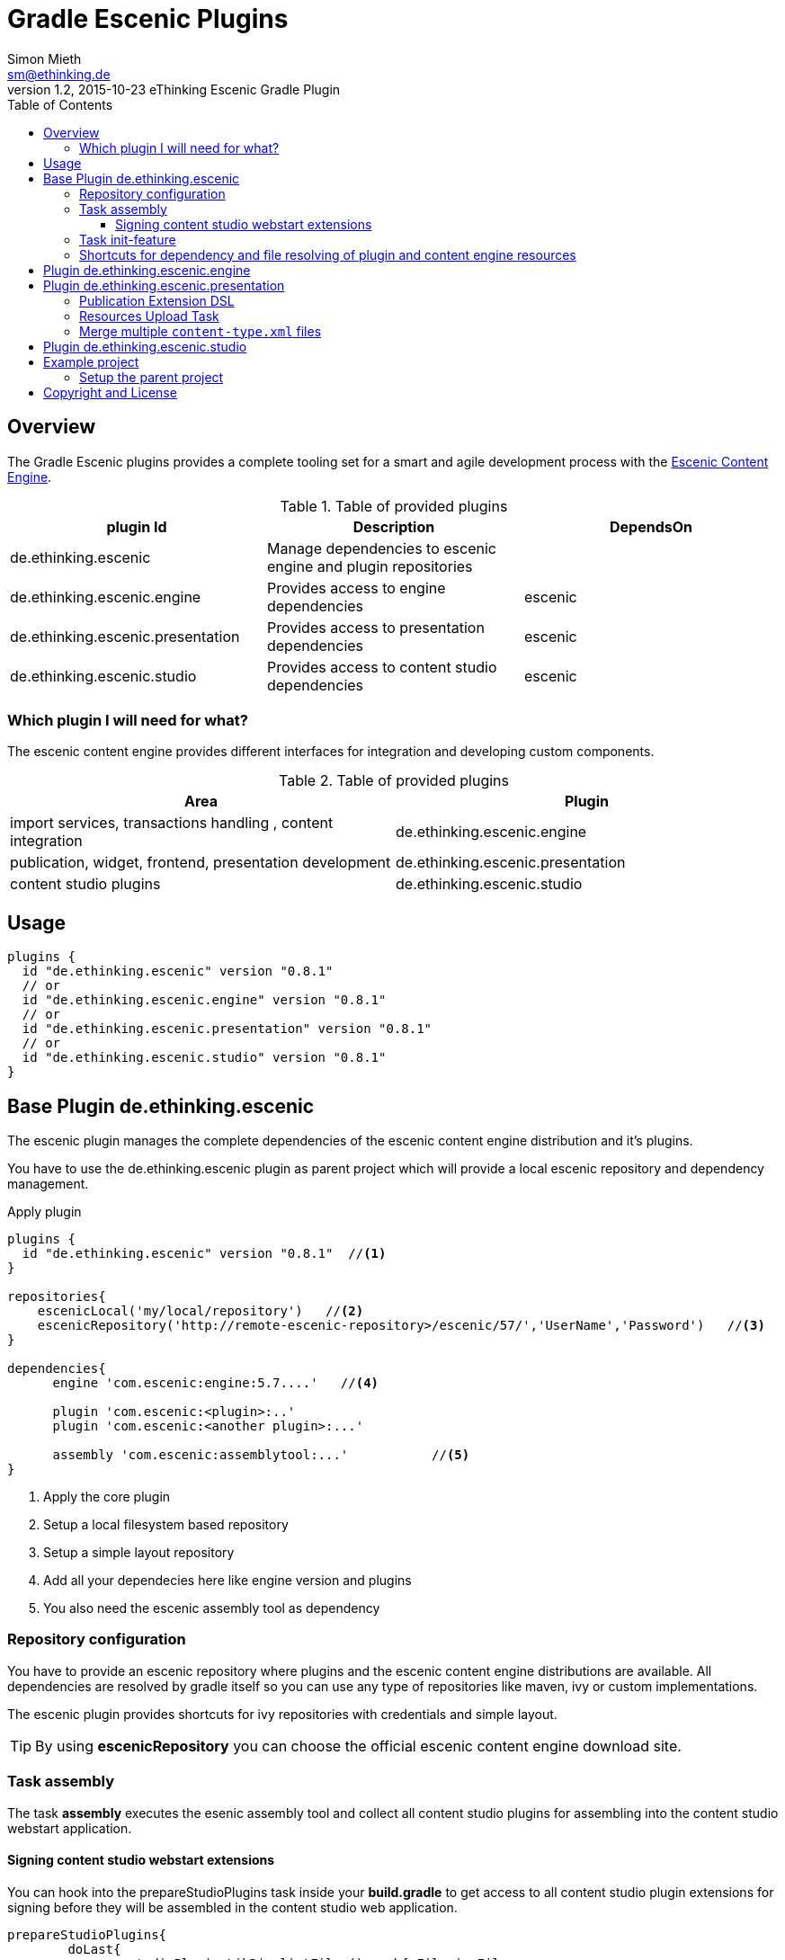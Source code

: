 = Gradle Escenic Plugins
Simon Mieth <sm@ethinking.de>
v1.2, 2015-10-23 eThinking Escenic Gradle Plugin
:toc: left
:toclevels: 4
:source-highlighter: coderay
:icons: font

== Overview
The  Gradle Escenic plugins provides a complete tooling set for a smart and agile development process with the  http://www.escenic.com[Escenic Content Engine]. 


.Table of provided plugins 
[options="header"]
|=======================
|plugin Id                              |Description                                                    |DependsOn
|de.ethinking.escenic                |Manage dependencies to escenic engine and plugin repositories     |        
|de.ethinking.escenic.engine         |Provides access to engine dependencies                            |escenic 
|de.ethinking.escenic.presentation   |Provides access to presentation dependencies                      |escenic
|de.ethinking.escenic.studio         |Provides access to content studio dependencies                    |escenic
|=======================


=== Which plugin I will need for what?

The escenic content engine provides different interfaces for integration and developing custom components.  

.Table of provided plugins 
[options="header"]
|====
| Area | Plugin 
| import services, transactions handling , content integration | de.ethinking.escenic.engine
| publication, widget, frontend, presentation development      | de.ethinking.escenic.presentation
| content studio plugins                                       | de.ethinking.escenic.studio
|====

== Usage


[source, groovy]
----
plugins {
  id "de.ethinking.escenic" version "0.8.1"
  // or
  id "de.ethinking.escenic.engine" version "0.8.1"
  // or
  id "de.ethinking.escenic.presentation" version "0.8.1"
  // or
  id "de.ethinking.escenic.studio" version "0.8.1"
}
----




== Base Plugin de.ethinking.escenic 

The escenic plugin manages the complete dependencies of the escenic content engine distribution and it's plugins.

You have to use the de.ethinking.escenic plugin as parent project which will provide a local escenic repository and dependency management.


.Apply plugin
[source, groovy]
----
plugins {
  id "de.ethinking.escenic" version "0.8.1"  //<1>
}

repositories{
    escenicLocal('my/local/repository')   //<2>
    escenicRepository('http://remote-escenic-repository>/escenic/57/','UserName','Password')   //<3>
}

dependencies{
      engine 'com.escenic:engine:5.7....'   //<4>  
            
      plugin 'com.escenic:<plugin>:..'
      plugin 'com.escenic:<another plugin>:...'
      
      assembly 'com.escenic:assemblytool:...'           //<5>
}

----
<1> Apply the core plugin
<2> Setup a local filesystem based repository
<3> Setup a simple layout repository
<4> Add all your dependecies here like engine version and plugins
<5> You also need the escenic assembly tool as dependency 

=== Repository configuration

You have to provide an escenic repository where plugins and the escenic content engine distributions are available. All dependencies are resolved by gradle itself so you can use any type of repositories like maven, ivy or custom implementations. 

The escenic plugin provides shortcuts for ivy repositories with credentials and simple layout. 

[TIP]
====
By using *escenicRepository* you can choose the official escenic content engine download site.
====



=== Task assembly

The task *assembly* executes the esenic assembly tool and collect all content studio plugins for assembling into the content studio webstart application. 

==== Signing content studio webstart extensions

You can hook into the prepareStudioPlugins task inside your *build.gradle* to get access to all content studio plugin extensions for signing before they will be assembled in the content studio web application.

----
prepareStudioPlugins{
	doLast{
		studioPluginsLibDir.listFiles().each{ File jarFile ->
		   //sign every jar with your cert here
		}
	}	
}
----
 

=== Task init-feature 

The task *init-feature* will create a feature subproject by creating all needed folders and Gradle buildfiles. 
The subproject itself will be added to settings.gradle of the current project. 

.Table Parameters for task *init-feature*
[options="header"]
|=======================
|Parameter      |Description                                   | Optional
|feature        |The name of the feature                       | no     
|engine         |Adds escenic engine flavor                    | yes    
|presentation   |Adds escenic presentation flavor              | yes
|studio         |Adds escenic studio flavor                    | yes
|subproject     |Unkown subprojects without any escenic flavor | yes
|=======================

.Example for a *soccer* feature 
[source,sh]
----
 ./gradlew  init-feature -Dfeature=soccer -Dengine=soccer-engine -Dpresentation=soccer-widgets
----

=== Shortcuts for dependency and file resolving of plugin and content engine resources

Access to assembled war file of escenic content engine distribution

[source, groovy]
----
escenicDistributionWar(<war filename>)
----

Access to assembled war file of escenic content engine distribution as ZipTree

[source, groovy]
----
escenicDistributionWarContent(<war filename>)
----
Access to contrib files inside the escenic content engine distribution

[source, groovy]
----
escenicDistribution(<directory or file >) //<1>
----
<1> relative pathes inside content engine distribution


Collection of all assembled content engine core layer libraries

[source, groovy]
----
escenicEngineLibs()
----

You can use this shortcuts for preparing deployments with other plugins like cargo/ distribution or de.ethinking.gaffer and many other.



== Plugin de.ethinking.escenic.engine

The de.ethinking.escenic.engine plugin provides access to all libraries from the escenic distribution and all used plugins of your installation. 


.Apply plugin
[source, groovy]
----
plugins {
  id "de.ethinking.escenic.engine" version "0.x.x"  //<1>
}

//or if parent project uses de.ethinking.escenic plugin 

apply plugin:"de.ethinking.escenic.engine"

dependencies{
    compile engineAPI() //<1>
    compile engineCore()   //<2>
    compile enginePlugin('any-plugin')   //<3>
}

----
<1> Adds only the minimal need libraries of the API escenic engine layer
<2> Adds all dependencies of the API escenic engine layer
<3> Adds all dependencies of the API layer from the given plugin   



== Plugin de.ethinking.escenic.presentation

.Apply plugin
[source, groovy]
----
plugins {
  id "de.ethinking.escenic.presentation" version "0.x.x"  //<1>
}
//or

apply plugin:"de.ethinking.escenic.presentation"


dependencies{
       compile  presentationCore()                 //<2>
       compile  presentationPlugin('menu')         //<3>
}

----
<1> apply the plugin for escenic presentation support
<2> add presentation core compile dependencies
<3> add the presentation libraries of the menu plugin as compile dependencies

=== Publication Extension DSL

The publication extension provides configuration options for the resources upload task

[source, groovy]
----
plugins 
publication{

 publications "publication-1","publication-2"
 resourcesHost "dev","http://development-host:8080/escenic-admin/publication-resources/"
 resourcesHost "production","http://production-host:8080/escenic-admin/publication-resources/","admin","secret"
 ignoreResourcesFailure = true
}
----

=== Resources Upload Task

The resources upload Tasks will be created from the configured publication extensions. For every host and publication a task will be created. Basic auth of escenic admin is supported.

----
resources-<publicationname>-<host key like dev or production>
----

=== Merge multiple `content-type.xml` files

Instead of a single huge monolithic `content-type.xml`, you can split it into one base and multiple fragments.
To use this feature, define a task of type `MergeContentTypeTask` and set inside the required parameters. This task type will inject
fragments to a base file and create a single big `content-type.xml`.

There is a preprocessing attribute `ui-group` from `http://ethinking.de/content-type-processing` namespace, which
you can use to insert a reference from content type into group.

Other preprocessing attributes are `in-publications` and `not-in-publications`. You can use these on any element
to control in which publication they will be included or excluded.

The required properties of the `MergeContentTypeTask` are:

* `String publication` - which publication to use for publication inclusion/exclusion preprocessing,
* `File baseFile` - the file into which the fragments will be injected,
* `FileCollection fragments` - files to be injected into the base (note that you can use `fileTree`) and
* `File outputFile` - where the merged file will be.

For example we have this `baseFile`:

[source, xml]
----
<?xml version="1.0" encoding="utf-8"?>
<content-types xmlns="http://xmlns.escenic.com/2008/content-type" version="4">
</content-types>
----

and a fragment XML containing group definition:

[source, xml]
----
<?xml version="1.0" encoding="utf-8"?>
<content-types xmlns="http://xmlns.escenic.com/2008/content-type"
xmlns:ui="http://xmlns.escenic.com/2008/interface-hints" version="4">
    <ui:group name="widgets_hackeshermarkt">
        <ui:label>Hackeshermarkt UI group</ui:label>
    </ui:group>
</content-types>
----

and another fragment XML containing content type definition:

[source, xml]
----
<?xml version="1.0" encoding="utf-8"?>
<content-types xmlns="http://xmlns.escenic.com/2008/content-type"
xmlns:ui="http://xmlns.escenic.com/2008/interface-hints"
xmlns:ctp="http://ethinking.de/content-type-processing" version="4"> //<1>
    <content-type name="widget_alice" ctp:ui-group="widgets_hackeshermarkt"> //<2>
        <ui:label ctp:in-publications="one">Widget: Alice</ui:label> //<3>
    </content-type>
</content-types>
----
<1> `ctp` namespace
<2> preprocessing attribute `ui-group`
<3> preprocessing attribute `in-publications`

The merged result for publication `one` is this:

[source, xml]
----
<?xml version="1.0"?>
<content-types xmlns="http://xmlns.escenic.com/2008/content-type" version="4">
    <ui:group xmlns:ui="http://xmlns.escenic.com/2008/interface-hints" name="widgets_hackeshermarkt">
        <ui:label>Hackeshermarkt UI group</ui:label>
        <ui:ref-content-type name="widget_alice"/>
    </ui:group>
    <content-type name="widget_alice">
        <ui:label xmlns:ui="http://xmlns.escenic.com/2008/interface-hints">Widget: Alice</ui:label>
    </content-type>
</content-types>
----

Define the task of type `MergeContentTypeTask` with your own configuration e.g. like this:

[source, groovy]
----
task mergeContentType(type: de.ethinking.gradle.task.escenic.MergeContentTypeTask) {
    publication = 'news'
    baseFile = file('config/content-type.xml')
    fragments = fileTree('config/fragments') {
        include '*/content-type.xml'
    }
    outputFile = new File(buildDir, 'content-type.xml')
}
----

== Plugin de.ethinking.escenic.studio

.Apply plugin
[source, groovy]
----
plugins {
  id "de.ethinking.escenic.studio" version "0.x.x"  //<1>
}

//or if parent project uses de.ethinking.escenic plugin 

apply plugin:"de.ethinking.escenic.studio"

dependencies{
    compile  studioCore()                     //<2>
    compile  studioPlugin('analytics')        //<3>
}
----
<1> apply the studio plugin
<2> add content studio libs as compile dependency
<3> add content studio libs of an plugin as compile dependency


== Example project 

=== Setup the parent project 

.The parent build.gradle file
[source, groovy]
----

plugins {
  id "de.ethinking.escenic" version "0.x.y"  //<1>
}

repositories{
    escenicRepository('http://<Escenic distribution repository>/escenic/57/','***','***')
}

subprojects {        //<1>

    apply plugin: 'java'
    apply plugin: 'eclipse'


    [compileJava, compileTestJava]*.options*.encoding = 'UTF-8'

    repositories {
        mavenCentral()
    }

}

dependencies{
      engine 'com.escenic:engine:5.7.20.157888'
      plugin 'com.escenic:widget-framework-core:3.2.0.157669'
      plugin 'com.escenic:analysis-engine:2.7.0.148640'
      plugin 'com.escenic:xml-editor:2.5.0.149301'
      plugin 'com.escenic:menu-editor:2.3.0.149305'
      assembly 'com.escenic:assemblytool:2.0.6'
}

task wrapper(type: Wrapper) {       //<2>
    gradleVersion = '2.4'
}

----
<1> Configure all subproject as java projects and add support for eclipse
<2> Use the gradle wrapper to simplify gradle installation


== Copyright and License

Copyright 2014-2015 (c) http://ethinking.de[eThinking GmbH]  and contributors.

All versions, present and past, of Gradle Escenic Plugin are licensed under Apache 2.0 license.
